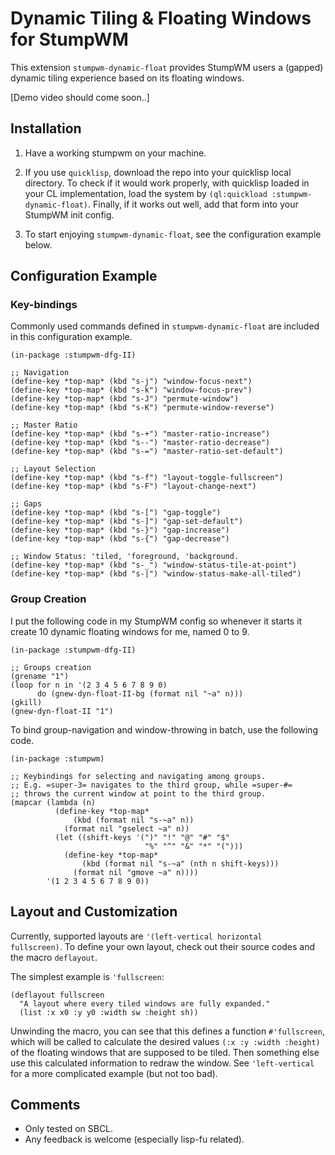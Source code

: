 * Dynamic Tiling & Floating Windows for StumpWM

This extension =stumpwm-dynamic-float= provides StumpWM users a
(gapped) dynamic tiling experience based on its floating windows.

[Demo video should come soon..]

** Installation

1. Have a working stumpwm on your machine.

2. If you use =quicklisp=, download the repo into your quicklisp
   local directory. To check if it would work properly, with
   quicklisp loaded in your CL implementation, load the system by
   =(ql:quickload :stumpwm-dynamic-float)=. Finally, if it works
   out well, add that form into your StumpWM init config.

3. To start enjoying =stumpwm-dynamic-float=, see the configuration
   example below.

** Configuration Example

*** Key-bindings

Commonly used commands defined in =stumpwm-dynamic-float= are
included in this configuration example.

#+begin_src common-lisp
(in-package :stumpwm-dfg-II)

;; Navigation
(define-key *top-map* (kbd "s-j") "window-focus-next")
(define-key *top-map* (kbd "s-k") "window-focus-prev")
(define-key *top-map* (kbd "s-J") "permute-window")
(define-key *top-map* (kbd "s-K") "permute-window-reverse")

;; Master Ratio
(define-key *top-map* (kbd "s-+") "master-ratio-increase")
(define-key *top-map* (kbd "s--") "master-ratio-decrease")
(define-key *top-map* (kbd "s-=") "master-ratio-set-default")

;; Layout Selection
(define-key *top-map* (kbd "s-f") "layout-toggle-fullscreen")
(define-key *top-map* (kbd "s-F") "layout-change-next")

;; Gaps
(define-key *top-map* (kbd "s-[") "gap-toggle")
(define-key *top-map* (kbd "s-]") "gap-set-default")
(define-key *top-map* (kbd "s-}") "gap-increase")
(define-key *top-map* (kbd "s-{") "gap-decrease")

;; Window Status: 'tiled, 'foreground, 'background.
(define-key *top-map* (kbd "s-_") "window-status-tile-at-point")
(define-key *top-map* (kbd "s-|") "window-status-make-all-tiled")
#+end_src

*** Group Creation

I put the following code in my StumpWM config so whenever it
starts it create 10 dynamic floating windows for me, named 0
to 9.

#+begin_src common-lisp
(in-package :stumpwm-dfg-II)

;; Groups creation
(grename "1")
(loop for n in '(2 3 4 5 6 7 8 9 0)
      do (gnew-dyn-float-II-bg (format nil "~a" n)))
(gkill)
(gnew-dyn-float-II "1")
#+end_src

To bind group-navigation and window-throwing in batch, use the
following code.

#+begin_src common-lisp
(in-package :stumpwm)

;; Keybindings for selecting and navigating among groups.
;; E.g. =super-3= navigates to the third group, while =super-#=
;; throws the current window at point to the third group.
(mapcar (lambda (n)
          (define-key *top-map*
              (kbd (format nil "s-~a" n))
            (format nil "gselect ~a" n))
          (let ((shift-keys '(")" "!" "@" "#" "$"
                              "%" "^" "&" "*" "(")))
            (define-key *top-map*
                (kbd (format nil "s-~a" (nth n shift-keys)))
              (format nil "gmove ~a" n))))
        '(1 2 3 4 5 6 7 8 9 0))
#+end_src

** Layout and Customization

Currently, supported layouts are ='(left-vertical horizontal
fullscreen)=. To define your own layout, check out their source
codes and the macro =deflayout=.

The simplest example is ='fullscreen=:

#+begin_src common-lisp
(deflayout fullscreen
  "A layout where every tiled windows are fully expanded."
  (list :x x0 :y y0 :width sw :height sh))
#+end_src

Unwinding the macro, you can see that this defines a function
=#'fullscreen=, which will be called to calculate the desired
values =(:x :y :width :height)= of the floating windows that are
supposed to be tiled. Then something else use this calculated
information to redraw the window. See ='left-vertical= for a more
complicated example (but not too bad).

** Comments

+ Only tested on SBCL.
+ Any feedback is welcome (especially lisp-fu related).
